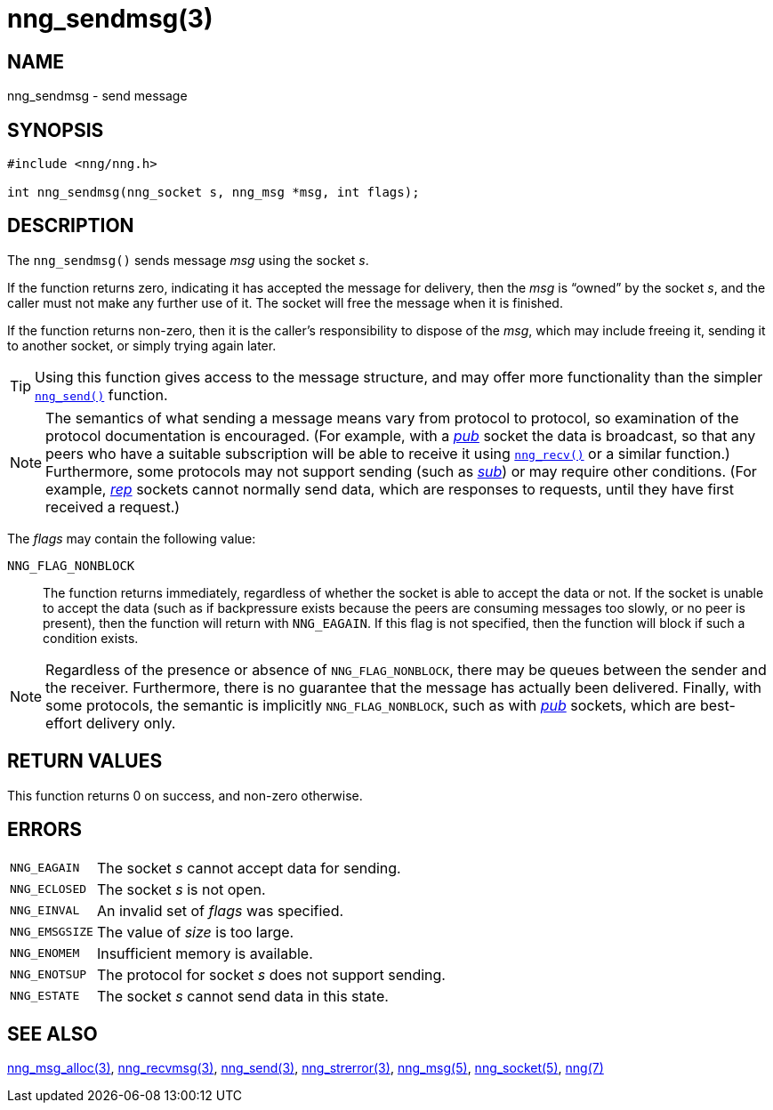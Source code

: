 = nng_sendmsg(3)
//
// Copyright 2018 Staysail Systems, Inc. <info@staysail.tech>
// Copyright 2018 Capitar IT Group BV <info@capitar.com>
//
// This document is supplied under the terms of the MIT License, a
// copy of which should be located in the distribution where this
// file was obtained (LICENSE.txt).  A copy of the license may also be
// found online at https://opensource.org/licenses/MIT.
//

== NAME

nng_sendmsg - send message

== SYNOPSIS

[source, c]
----
#include <nng/nng.h>

int nng_sendmsg(nng_socket s, nng_msg *msg, int flags);
----

== DESCRIPTION

The `nng_sendmsg()` sends message _msg_ using the socket _s_.

If the function returns zero, indicating it has accepted the message for
delivery, then the _msg_ is "`owned`" by the socket _s_, and the caller
must not make any further use of it.
The socket will free the message when it is finished.

If the function returns non-zero, then it is the caller's responsibility
to dispose of the _msg_, which may include freeing it, sending it to
another socket, or simply trying again later.

TIP: Using this function gives access to the message structure, and may
offer more functionality than the simpler `<<nng_send.3#,nng_send()>>` function.

NOTE: The semantics of what sending a message means vary from protocol to
protocol, so examination of the protocol documentation is encouraged.
(For example, with a <<nng_pub.7#,_pub_>> socket the data is broadcast, so that
any peers who have a suitable subscription will be able to receive it using
`<<nng_recv.3#,nng_recv()>>` or a similar function.)
Furthermore, some protocols may not support sending (such as
<<nng_sub.7#,_sub_>>) or may require other conditions.
(For example, <<nng_rep.7#,_rep_>> sockets cannot normally send data, which
are responses to requests, until they have first received a request.)

The _flags_ may contain the following value:

`NNG_FLAG_NONBLOCK`::
    The function returns immediately, regardless of whether
    the socket is able to accept the data or not.
    If the socket is unable to accept the data (such as if backpressure exists
    because the peers are consuming messages too slowly, or no peer is present),
    then the function will return with `NNG_EAGAIN`.
    If this flag is not specified, then the function will block if such a
    condition exists.


NOTE: Regardless of the presence or absence of `NNG_FLAG_NONBLOCK`, there may
be queues between the sender and the receiver.
Furthermore, there is no guarantee that the message has actually been delivered.
Finally, with some protocols, the semantic is implicitly `NNG_FLAG_NONBLOCK`,
such as with <<nng_pub.7#,_pub_>> sockets, which are best-effort delivery only.

== RETURN VALUES

This function returns 0 on success, and non-zero otherwise.

== ERRORS

[horizontal]
`NNG_EAGAIN`:: The socket _s_ cannot accept data for sending.
`NNG_ECLOSED`:: The socket _s_ is not open.
`NNG_EINVAL`:: An invalid set of _flags_ was specified.
`NNG_EMSGSIZE`:: The value of _size_ is too large.
`NNG_ENOMEM`:: Insufficient memory is available.
`NNG_ENOTSUP`:: The protocol for socket _s_ does not support sending.
`NNG_ESTATE`:: The socket _s_ cannot send data in this state.

== SEE ALSO

[.text-left]
<<nng_msg_alloc.3#,nng_msg_alloc(3)>>,
<<nng_recvmsg.3#,nng_recvmsg(3)>>,
<<nng_send.3#,nng_send(3)>>,
<<nng_strerror.3#,nng_strerror(3)>>,
<<nng_msg.5#,nng_msg(5)>>,
<<nng_socket.5#,nng_socket(5)>>,
<<nng.7#,nng(7)>>
